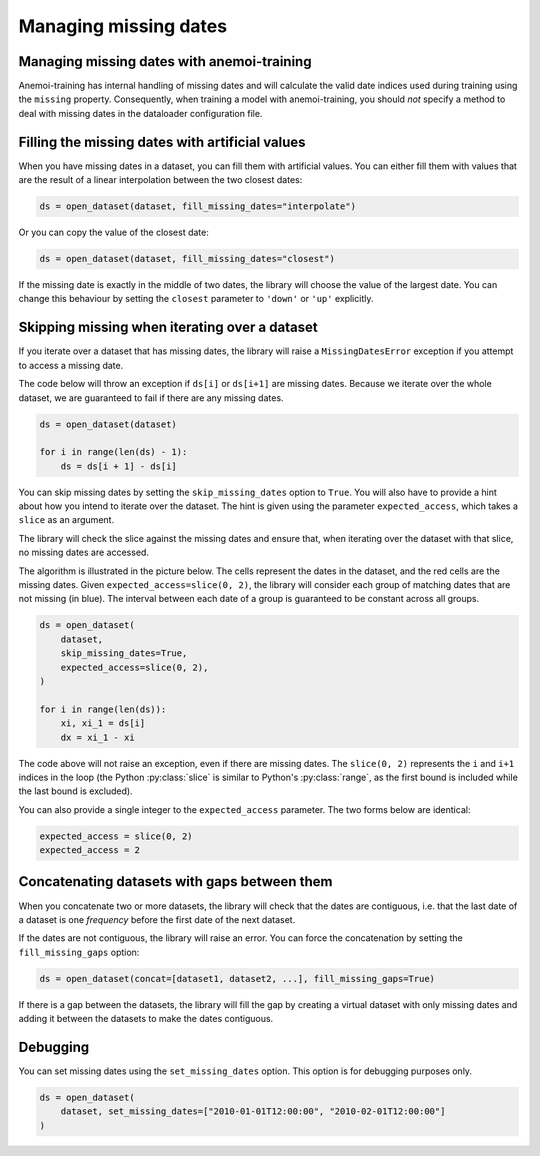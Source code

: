 .. _selecting-missing:

########################
 Managing missing dates
########################

*********************************************
 Managing missing dates with anemoi-training
*********************************************

Anemoi-training has internal handling of missing dates and will
calculate the valid date indices used during training using the
``missing`` property. Consequently, when training a model with
anemoi-training, you should `not` specify a method to deal with missing
dates in the dataloader configuration file.

**************************************************
 Filling the missing dates with artificial values
**************************************************

When you have missing dates in a dataset, you can fill them with
artificial values. You can either fill them with values that are the
result of a linear interpolation between the two closest dates:

.. code:: python

   ds = open_dataset(dataset, fill_missing_dates="interpolate")

Or you can copy the value of the closest date:

.. code:: python

   ds = open_dataset(dataset, fill_missing_dates="closest")

If the missing date is exactly in the middle of two dates, the library
will choose the value of the largest date. You can change this behaviour
by setting the ``closest`` parameter to ``'down'`` or ``'up'``
explicitly.

************************************************
 Skipping missing when iterating over a dataset
************************************************

If you iterate over a dataset that has missing dates, the library will
raise a ``MissingDatesError`` exception if you attempt to access a
missing date.

The code below will throw an exception if ``ds[i]`` or ``ds[i+1]`` are
missing dates. Because we iterate over the whole dataset, we are
guaranteed to fail if there are any missing dates.

.. code:: python

   ds = open_dataset(dataset)

   for i in range(len(ds) - 1):
       ds = ds[i + 1] - ds[i]

You can skip missing dates by setting the ``skip_missing_dates`` option
to ``True``. You will also have to provide a hint about how you intend
to iterate over the dataset. The hint is given using the parameter
``expected_access``, which takes a ``slice`` as an argument.

The library will check the slice against the missing dates and ensure
that, when iterating over the dataset with that slice, no missing dates
are accessed.

The algorithm is illustrated in the picture below. The cells represent
the dates in the dataset, and the red cells are the missing dates. Given
``expected_access=slice(0, 2)``, the library will consider each group of
matching dates that are not missing (in blue). The interval between each
date of a group is guaranteed to be constant across all groups.

.. image:: ../_static/skip-missing.png
   :align: center

.. code:: python

   ds = open_dataset(
       dataset,
       skip_missing_dates=True,
       expected_access=slice(0, 2),
   )

   for i in range(len(ds)):
       xi, xi_1 = ds[i]
       dx = xi_1 - xi

The code above will not raise an exception, even if there are missing
dates. The ``slice(0, 2)`` represents the ``i`` and ``i+1`` indices in
the loop (the Python :py:class:`slice` is similar to Python's
:py:class:`range`, as the first bound is included while the last bound
is excluded).

You can also provide a single integer to the ``expected_access``
parameter. The two forms below are identical:

.. code:: python

   expected_access = slice(0, 2)
   expected_access = 2

.. _fill_missing_gaps:

***********************************************
 Concatenating datasets with gaps between them
***********************************************

When you concatenate two or more datasets, the library will check that
the dates are contiguous, i.e. that the last date of a dataset is one
`frequency` before the first date of the next dataset.

If the dates are not contiguous, the library will raise an error. You
can force the concatenation by setting the ``fill_missing_gaps`` option:

.. code:: python

   ds = open_dataset(concat=[dataset1, dataset2, ...], fill_missing_gaps=True)

If there is a gap between the datasets, the library will fill the gap by
creating a virtual dataset with only missing dates and adding it between
the datasets to make the dates contiguous.

***********
 Debugging
***********

You can set missing dates using the ``set_missing_dates`` option. This
option is for debugging purposes only.

.. code:: python

   ds = open_dataset(
       dataset, set_missing_dates=["2010-01-01T12:00:00", "2010-02-01T12:00:00"]
   )

